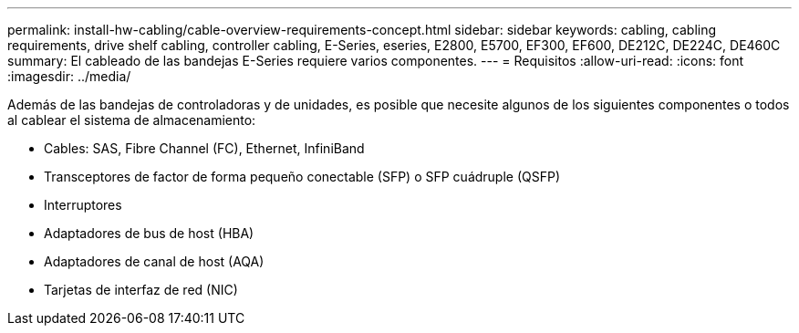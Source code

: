 ---
permalink: install-hw-cabling/cable-overview-requirements-concept.html 
sidebar: sidebar 
keywords: cabling, cabling requirements, drive shelf cabling, controller cabling, E-Series, eseries, E2800, E5700, EF300, EF600, DE212C, DE224C, DE460C 
summary: El cableado de las bandejas E-Series requiere varios componentes. 
---
= Requisitos
:allow-uri-read: 
:icons: font
:imagesdir: ../media/


[role="lead"]
Además de las bandejas de controladoras y de unidades, es posible que necesite algunos de los siguientes componentes o todos al cablear el sistema de almacenamiento:

* Cables: SAS, Fibre Channel (FC), Ethernet, InfiniBand
* Transceptores de factor de forma pequeño conectable (SFP) o SFP cuádruple (QSFP)
* Interruptores
* Adaptadores de bus de host (HBA)
* Adaptadores de canal de host (AQA)
* Tarjetas de interfaz de red (NIC)

